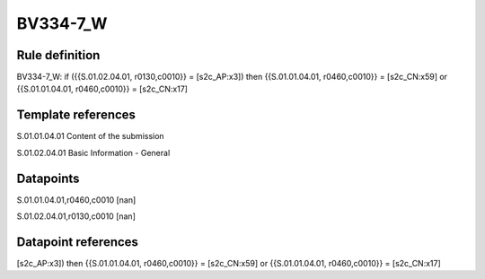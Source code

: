 =========
BV334-7_W
=========

Rule definition
---------------

BV334-7_W: if ({{S.01.02.04.01, r0130,c0010}} = [s2c_AP:x3]) then {{S.01.01.04.01, r0460,c0010}} = [s2c_CN:x59] or {{S.01.01.04.01, r0460,c0010}} = [s2c_CN:x17]


Template references
-------------------

S.01.01.04.01 Content of the submission

S.01.02.04.01 Basic Information - General


Datapoints
----------

S.01.01.04.01,r0460,c0010 [nan]

S.01.02.04.01,r0130,c0010 [nan]



Datapoint references
--------------------

[s2c_AP:x3]) then {{S.01.01.04.01, r0460,c0010}} = [s2c_CN:x59] or {{S.01.01.04.01, r0460,c0010}} = [s2c_CN:x17]
